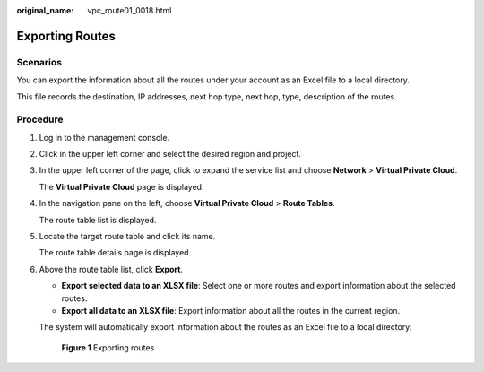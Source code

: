 :original_name: vpc_route01_0018.html

.. _vpc_route01_0018:

Exporting Routes
================

Scenarios
---------

You can export the information about all the routes under your account as an Excel file to a local directory.

This file records the destination, IP addresses, next hop type, next hop, type, description of the routes.

Procedure
---------

#. Log in to the management console.

2. Click |image1| in the upper left corner and select the desired region and project.

3. In the upper left corner of the page, click |image2| to expand the service list and choose **Network** > **Virtual Private Cloud**.

   The **Virtual Private Cloud** page is displayed.

4. In the navigation pane on the left, choose **Virtual Private Cloud** > **Route Tables**.

   The route table list is displayed.

5. Locate the target route table and click its name.

   The route table details page is displayed.

6. Above the route table list, click **Export**.

   -  **Export selected data to an XLSX file**: Select one or more routes and export information about the selected routes.
   -  **Export all data to an XLSX file**: Export information about all the routes in the current region.

   The system will automatically export information about the routes as an Excel file to a local directory.


   .. figure:: /_static/images/en-us_image_0000002064122133.png
      :alt: **Figure 1** Exporting routes

      **Figure 1** Exporting routes

.. |image1| image:: /_static/images/en-us_image_0141273034.png
.. |image2| image:: /_static/images/en-us_image_0000002064000897.png
